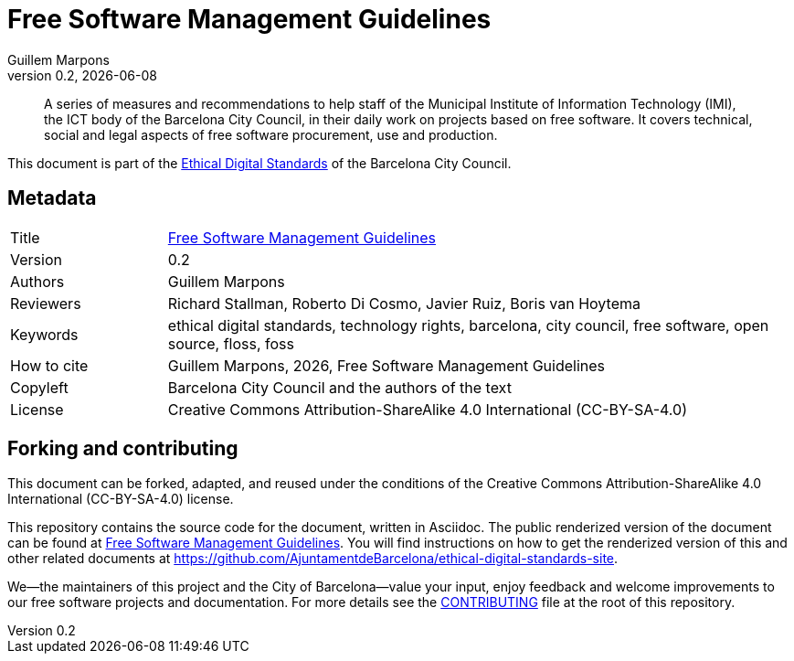 // tag::metadata[]
// IMPORTANT: the following block (until "end::metadata[]" appears) must be
// contiguous (no blank lines).
//
// MANDATORY. A language label supported by Asciidoctor,
// https://asciidoctor.org/docs/user-manual/#customizing-labels
:lang: en
//
// MANDATORY. Numeric revision in X.Y.Z format, where X, Y and Z are numbers,
// and Z is optional.
:revnumber: 0.2
//
// MANDATORY. URL pointing to a Git repository with the source code of the
// document. Something like 'https://github.com/USERNAME/REPONAME'.
:_public_repo_url: https://github.com/AjuntamentdeBarcelona/free-soft-bcn-en
//
// MANDATORY.
:_url: https://barcelona.cat/digitalstandards/en/free-soft/
//
// MANDATORY. Title of the document. In web format, it appears as a heading of
// level 1. In PDF format, it appears in a title page.
:_title: Free Software Management Guidelines
//
// OPTIONAL. Subtitle of the document.
:_subtitle:
//
// MANDATORY. Comma-separated list of names.
:authors: Guillem Marpons
//
// OPTIONAL. Comma-separated list of names.
:_contributors:
//
// OPTIONAL. Comma-separated list of names.
:_reviewers: Richard Stallman, Roberto Di Cosmo, Javier Ruiz, Boris van Hoytema
//
// OPTIONAL. Publication date of the revision. When the default value
// ("{docdate}") is used, the current date in format YYYY-MM-DD is automatically
// inserted in this field every time the formatted document (web or PDF) is
// generated. It's also possible to manually write here a fixed date.
:revdate: {docdate}
//
// MANDATORY. Short summary of the contents of the document. 4 lines max.
:_summary: A series of measures and recommendations to help staff of the Municipal Institute of Information Technology (IMI), the ICT body of the Barcelona City Council, in their daily work on projects based on free software. It covers technical, social and legal aspects of free software procurement, use and production.
//
// MANDATORY. Comma-separated list of terms to help classifying and searching
// the document. In web format, this terms are integrated as SEO enabling
// metadata. In PDF format, they are shown near the other metadata.
:keywords: ethical digital standards, technology rights, barcelona, city council, free software, open source, floss, foss
//
// MANDATORY. Document's history.
:_dochistory:
//
// MANDATORY. When the document is not in its 1.0 release, yet, we can write "WE
// URGE YOU NOT TO CITE THIS YET UNTIL REVISION 1.0" Variables like {_title},
// {authors}, {_subtitle}, {revnumber} or {docyear} can be used here.
:_citation: {authors}, {docyear}, {_title}
//
// MANDATORY. Copyright owner.
:_copyleft: Barcelona City Council and the authors of the text
//
// MANDATORY. Legal terms under which this document can be distributed and/or
// modified. It's usually not necessary to modify the default contents of this
// field.
:_license: Creative Commons Attribution-ShareAlike 4.0 International (CC-BY-SA-4.0)
//
// MANDATORY. DO NOT CHANGE THIS.
:page-lang: {lang}
// end::metadata[]


// tag::metadata-table[]

= {_title}

ifeval::["{_subtitle}" != ""]
[.lead]
{_subtitle}.
endif::[]

[abstract]
{_summary}

This document is part of the https://ajuntament.barcelona.cat/digital/en/digital-transformation/technology-for-a-better-government/transformation-with-agile-methodology[Ethical Digital Standards] of the Barcelona City Council.

== Metadata

// tag::metadata-table[]

[cols="20,80"]
|===
| Title                                 | {_url}[{_title}]
ifeval::["{_subtitle}" != ""]
| Subtitle                              | {_subtitle}
endif::[]
| Version                               | {revnumber}
ifeval::["{_revdate}" != ""]
| Date                                  | {revdate}
endif::[]
| Authors                               | {authors}
ifeval::["{_contributors}" != ""]
| Contributors                          | {_contributors}
endif::[]
ifeval::["{_reviewers}" != ""]
| Reviewers                             | {_reviewers}
endif::[]
ifeval::["{_participants}" != ""]
| Participants                          | {_participants}
endif::[]
| Keywords                              | {keywords}
ifeval::["{_dochistory}" != ""]
| Document history                      | {_dochistory}
endif::[]
| How to cite                           | {_citation}
| Copyleft                              | {_copyleft}
| License                               | {_license}
|===

// end::metadata-table[]

== Forking and contributing

This document can be forked, adapted, and reused under the conditions of the {_license} license.

This repository contains the source code for the document, written in Asciidoc.
The public renderized version of the document can be found at {_url}[{_title}].
You will find instructions on how to get the renderized version of this and other related documents at https://github.com/AjuntamentdeBarcelona/ethical-digital-standards-site.

We--the maintainers of this project and the City of Barcelona--value your input, enjoy feedback and welcome improvements to our free software projects and documentation.
For more details see the link:./CONTRIBUTING.adoc[CONTRIBUTING] file at the root of this repository.
